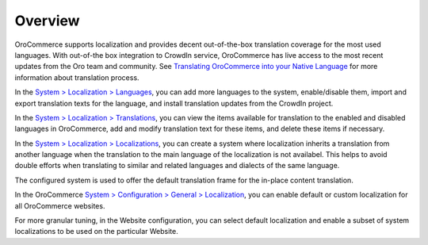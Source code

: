 Overview
========

.. begin

OroCommerce supports localization and provides decent out-of-the-box translation coverage for the most used languages. With out-of-the box integration to CrowdIn service, OroCommerce has live access to the most recent updates from the Oro team and community. See `Translating OroCommerce into your Native Language <./../../../community/translations.html>`_ for more information about translation process.

In the `System > Localization > Languages <./../../../completeReference/System/Localization/localizations>`_, you can add more languages to the system, enable/disable them, import and export translation texts for the language, and install translation updates from the CrowdIn project.

In the `System > Localization > Translations <./../../../completeReference/System/Localization/localizations>`_, you can view the items available for translation to the enabled and disabled languages in OroCommerce, add and modify translation text for these items, and delete these items if necessary.


In the `System > Localization > Localizations <./../../../completeReference/System/Localization/localizations>`_, you can create a system where localization inherits a translation from another language when the translation to the main language of the localization is not availabel. This helps to avoid double efforts when translating to similar and related languages and dialects of the same language.

The configured system is used to offer the default translation frame for the in-place content translation.

.. image:: /completeReference/img/System/Localization/TranslationsContent.png
   :class: with-border

In the OroCommerce `System > Configuration > General > Localization <./../../../completeReference/System/Configuration/General/localization>`_, you can enable default or custom localization for all OroCommerce websites.

For more granular tuning, in the Website configuration, you can select default localization and enable a subset of system localizations to be used on the particular Website.